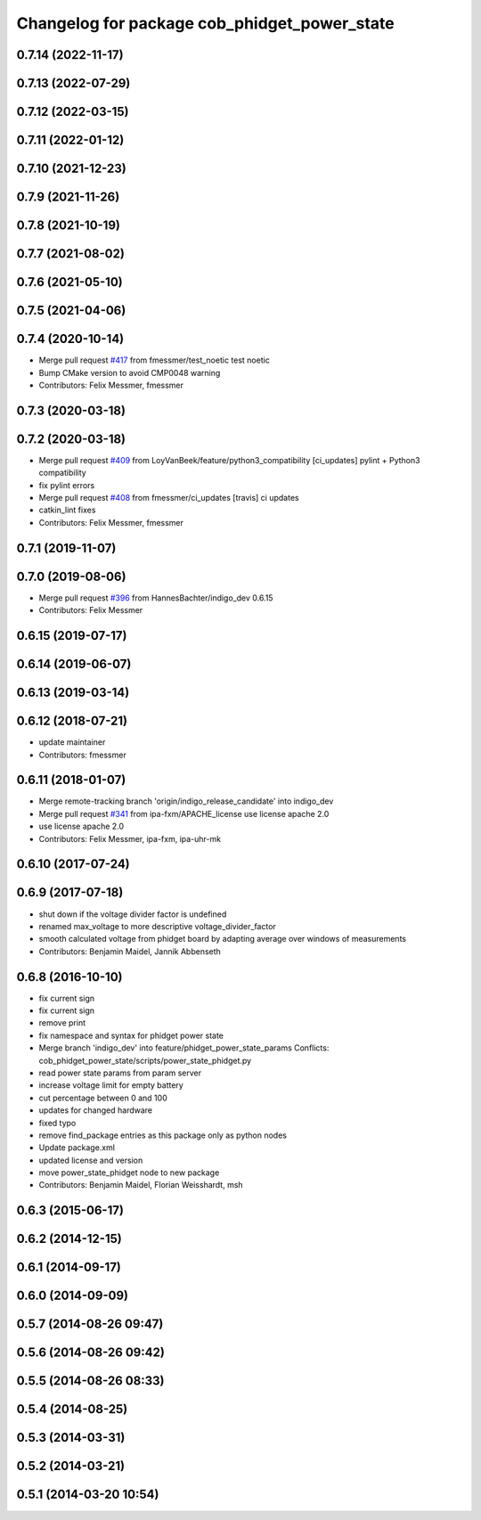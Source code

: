 ^^^^^^^^^^^^^^^^^^^^^^^^^^^^^^^^^^^^^^^^^^^^^
Changelog for package cob_phidget_power_state
^^^^^^^^^^^^^^^^^^^^^^^^^^^^^^^^^^^^^^^^^^^^^

0.7.14 (2022-11-17)
-------------------

0.7.13 (2022-07-29)
-------------------

0.7.12 (2022-03-15)
-------------------

0.7.11 (2022-01-12)
-------------------

0.7.10 (2021-12-23)
-------------------

0.7.9 (2021-11-26)
------------------

0.7.8 (2021-10-19)
------------------

0.7.7 (2021-08-02)
------------------

0.7.6 (2021-05-10)
------------------

0.7.5 (2021-04-06)
------------------

0.7.4 (2020-10-14)
------------------
* Merge pull request `#417 <https://github.com/ipa320/cob_driver/issues/417>`_ from fmessmer/test_noetic
  test noetic
* Bump CMake version to avoid CMP0048 warning
* Contributors: Felix Messmer, fmessmer

0.7.3 (2020-03-18)
------------------

0.7.2 (2020-03-18)
------------------
* Merge pull request `#409 <https://github.com/ipa320/cob_driver/issues/409>`_ from LoyVanBeek/feature/python3_compatibility
  [ci_updates] pylint + Python3 compatibility
* fix pylint errors
* Merge pull request `#408 <https://github.com/ipa320/cob_driver/issues/408>`_ from fmessmer/ci_updates
  [travis] ci updates
* catkin_lint fixes
* Contributors: Felix Messmer, fmessmer

0.7.1 (2019-11-07)
------------------

0.7.0 (2019-08-06)
------------------
* Merge pull request `#396 <https://github.com/ipa320/cob_driver/issues/396>`_ from HannesBachter/indigo_dev
  0.6.15
* Contributors: Felix Messmer

0.6.15 (2019-07-17)
-------------------

0.6.14 (2019-06-07)
-------------------

0.6.13 (2019-03-14)
-------------------

0.6.12 (2018-07-21)
-------------------
* update maintainer
* Contributors: fmessmer

0.6.11 (2018-01-07)
-------------------
* Merge remote-tracking branch 'origin/indigo_release_candidate' into indigo_dev
* Merge pull request `#341 <https://github.com/ipa320/cob_driver/issues/341>`_ from ipa-fxm/APACHE_license
  use license apache 2.0
* use license apache 2.0
* Contributors: Felix Messmer, ipa-fxm, ipa-uhr-mk

0.6.10 (2017-07-24)
-------------------

0.6.9 (2017-07-18)
------------------
* shut down if the voltage divider factor is undefined
* renamed max_voltage to more descriptive voltage_divider_factor
* smooth calculated voltage from phidget board by adapting average over windows of measurements
* Contributors: Benjamin Maidel, Jannik Abbenseth

0.6.8 (2016-10-10)
------------------
* fix current sign
* fix current sign
* remove print
* fix namespace and syntax for phidget power state
* Merge branch 'indigo_dev' into feature/phidget_power_state_params
  Conflicts:
  cob_phidget_power_state/scripts/power_state_phidget.py
* read power state params from param server
* increase voltage limit for empty battery
* cut percentage between 0 and 100
* updates for changed hardware
* fixed typo
* remove find_package entries as this package only as python nodes
* Update package.xml
* updated license and version
* move power_state_phidget node to new package
* Contributors: Benjamin Maidel, Florian Weisshardt, msh

0.6.3 (2015-06-17)
------------------

0.6.2 (2014-12-15)
------------------

0.6.1 (2014-09-17)
------------------

0.6.0 (2014-09-09)
------------------

0.5.7 (2014-08-26 09:47)
------------------------

0.5.6 (2014-08-26 09:42)
------------------------

0.5.5 (2014-08-26 08:33)
------------------------

0.5.4 (2014-08-25)
------------------

0.5.3 (2014-03-31)
------------------

0.5.2 (2014-03-21)
------------------

0.5.1 (2014-03-20 10:54)
------------------------
